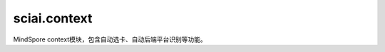 sciai.context
==============

MindSpore context模块，包含自动选卡、自动后端平台识别等功能。

.. mscnautosummary::
    :toctree: context
    :nosignatures:
    :template: classtemplate.rst

    sciai.context.init_project
    sciai.context.set_context_auto
